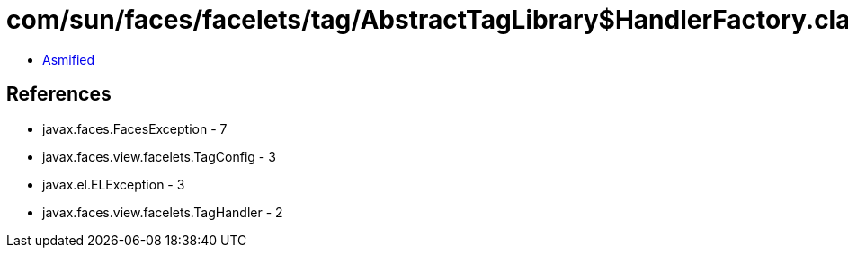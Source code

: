 = com/sun/faces/facelets/tag/AbstractTagLibrary$HandlerFactory.class

 - link:AbstractTagLibrary$HandlerFactory-asmified.java[Asmified]

== References

 - javax.faces.FacesException - 7
 - javax.faces.view.facelets.TagConfig - 3
 - javax.el.ELException - 3
 - javax.faces.view.facelets.TagHandler - 2
